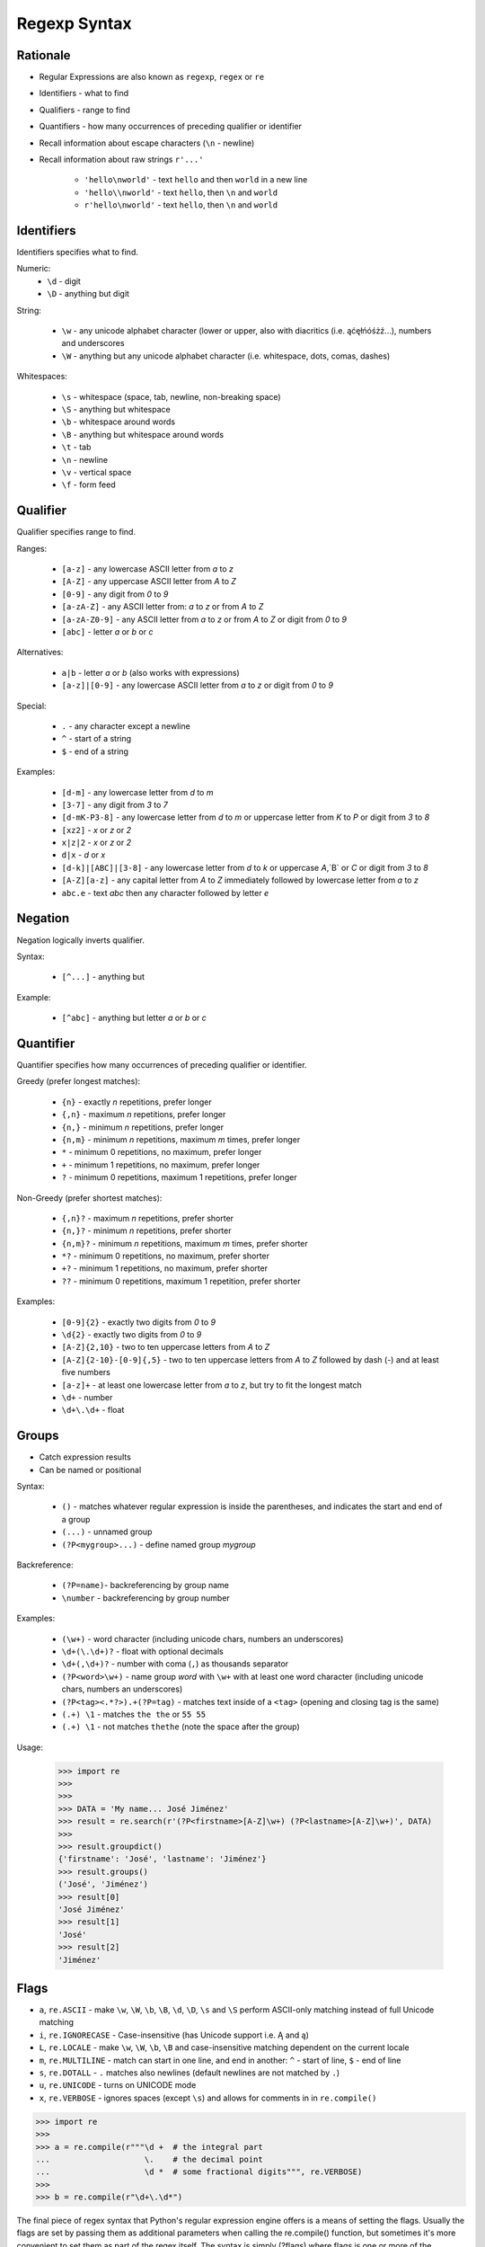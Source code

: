 Regexp Syntax
=============


Rationale
---------
* Regular Expressions are also known as ``regexp``, ``regex`` or ``re``
* Identifiers - what to find
* Qualifiers - range to find
* Quantifiers - how many occurrences of preceding qualifier or identifier

* Recall information about escape characters (``\n`` - newline)
* Recall information about raw strings ``r'...'``

    * ``'hello\nworld'`` - text ``hello`` and then ``world`` in a new line
    * ``'hello\\nworld'`` - text ``hello``, then ``\n`` and ``world``
    * ``r'hello\nworld'`` - text ``hello``, then ``\n`` and ``world``


Identifiers
-----------
Identifiers specifies what to find.

Numeric:
    * ``\d`` - digit
    * ``\D`` - anything but digit

String:

    * ``\w`` - any unicode alphabet character (lower or upper, also with diacritics (i.e. ąćęłńóśżź...), numbers and underscores
    * ``\W`` - anything but any unicode alphabet character (i.e. whitespace, dots, comas, dashes)

Whitespaces:

    * ``\s`` - whitespace (space, tab, newline, non-breaking space)
    * ``\S`` - anything but whitespace
    * ``\b`` - whitespace around words
    * ``\B`` - anything but whitespace around words
    * ``\t`` - tab
    * ``\n`` - newline
    * ``\v`` - vertical space
    * ``\f`` - form feed


Qualifier
---------
Qualifier specifies range to find.

Ranges:

    * ``[a-z]`` - any lowercase ASCII letter from `a` to `z`
    * ``[A-Z]`` - any uppercase ASCII letter from `A` to `Z`
    * ``[0-9]`` - any digit from `0` to `9`
    * ``[a-zA-Z]`` - any ASCII letter from: `a` to `z` or from `A` to `Z`
    * ``[a-zA-Z0-9]`` - any ASCII letter from `a` to `z` or from `A` to `Z` or digit from `0` to `9`
    * ``[abc]`` - letter `a` or `b` or `c`

Alternatives:

    * ``a|b`` - letter `a` or `b` (also works with expressions)
    * ``[a-z]|[0-9]`` - any lowercase ASCII letter from `a` to `z` or digit from `0` to `9`

Special:

    * ``.`` - any character except a newline
    * ``^`` - start of a string
    * ``$`` - end of a string

Examples:

    * ``[d-m]`` - any lowercase letter from `d`  to `m`
    * ``[3-7]`` - any digit from `3` to `7`
    * ``[d-mK-P3-8]`` - any lowercase letter from `d` to `m` or uppercase letter from `K` to `P` or digit from `3` to `8`
    * ``[xz2]`` - `x` or `z` or `2`
    * ``x|z|2`` - `x` or `z` or `2`
    * ``d|x`` - `d` or `x`
    * ``[d-k]|[ABC]|[3-8]`` - any lowercase letter from `d` to `k` or uppercase `A`,`B` or `C` or digit from `3` to `8`
    * ``[A-Z][a-z]`` - any capital letter from `A` to `Z` immediately followed by lowercase letter from `a` to `z`
    * ``abc.e`` - text `abc` then any character followed by letter `e`


Negation
--------
Negation logically inverts qualifier.

Syntax:

    * ``[^...]`` - anything but

Example:

    * ``[^abc]`` - anything but letter `a` or `b` or `c`


Quantifier
----------
Quantifier specifies how many occurrences of preceding qualifier or identifier.

Greedy (prefer longest matches):

    * ``{n}`` - exactly `n` repetitions, prefer longer
    * ``{,n}`` - maximum `n` repetitions, prefer longer
    * ``{n,}`` - minimum `n` repetitions, prefer longer
    * ``{n,m}`` - minimum `n` repetitions, maximum `m` times, prefer longer
    * ``*`` - minimum 0 repetitions, no maximum, prefer longer
    * ``+`` - minimum 1 repetitions, no maximum, prefer longer
    * ``?`` - minimum 0 repetitions, maximum 1 repetitions, prefer longer

Non-Greedy (prefer shortest matches):

    * ``{,n}?`` - maximum `n` repetitions, prefer shorter
    * ``{n,}?`` - minimum `n` repetitions, prefer shorter
    * ``{n,m}?`` - minimum `n` repetitions, maximum `m` times, prefer shorter
    * ``*?`` - minimum 0 repetitions, no maximum, prefer shorter
    * ``+?`` - minimum 1 repetitions, no maximum, prefer shorter
    * ``??`` - minimum 0 repetitions, maximum 1 repetition, prefer shorter

Examples:

    * ``[0-9]{2}`` - exactly two digits from `0` to `9`
    * ``\d{2}`` - exactly two digits from `0` to `9`
    * ``[A-Z]{2,10}`` - two to ten uppercase letters from `A` to `Z`
    * ``[A-Z]{2-10}-[0-9]{,5}`` - two to ten uppercase letters from `A` to `Z` followed by dash (`-`) and at least five numbers
    * ``[a-z]+`` - at least one lowercase letter from `a` to `z`, but try to fit the longest match
    * ``\d+`` - number
    * ``\d+\.\d+`` - float


Groups
------
* Catch expression results
* Can be named or positional

Syntax:

    * ``()`` - matches whatever regular expression is inside the parentheses, and indicates the start and end of a group
    * ``(...)`` - unnamed group
    * ``(?P<mygroup>...)`` - define named group `mygroup`

Backreference:

    * ``(?P=name)``- backreferencing by group name
    * ``\number`` - backreferencing by group number

Examples:

    * ``(\w+)`` - word character (including unicode chars, numbers an underscores)
    * ``\d+(\.\d+)?`` - float with optional decimals
    * ``\d+(,\d+)?`` - number with coma (``,``) as  thousands separator
    * ``(?P<word>\w+)`` - name group `word` with ``\w+`` with at least one word character (including unicode chars, numbers an underscores)
    * ``(?P<tag><.*?>).+(?P=tag)`` - matches text inside of a ``<tag>`` (opening and closing tag is the same)
    * ``(.+) \1`` - matches ``the the`` or ``55 55``
    * ``(.+) \1`` - not matches ``thethe`` (note the space after the group)

Usage:

    >>> import re
    >>>
    >>>
    >>> DATA = 'My name... José Jiménez'
    >>> result = re.search(r'(?P<firstname>[A-Z]\w+) (?P<lastname>[A-Z]\w+)', DATA)
    >>>
    >>> result.groupdict()
    {'firstname': 'José', 'lastname': 'Jiménez'}
    >>> result.groups()
    ('José', 'Jiménez')
    >>> result[0]
    'José Jiménez'
    >>> result[1]
    'José'
    >>> result[2]
    'Jiménez'


Flags
-----
* ``a``, ``re.ASCII`` - make ``\w``, ``\W``, ``\b``, ``\B``, ``\d``, ``\D``, ``\s`` and ``\S`` perform ASCII-only matching instead of full Unicode matching
* ``i``, ``re.IGNORECASE`` - Case-insensitive (has Unicode support i.e. Ą and ą)
* ``L``, ``re.LOCALE`` - make ``\w``, ``\W``, ``\b``, ``\B`` and case-insensitive matching dependent on the current locale
* ``m``, ``re.MULTILINE`` - match can start in one line, and end in another: ``^`` - start of line, ``$`` - end of line
* ``s``, ``re.DOTALL`` - ``.`` matches also newlines (default newlines are not matched by ``.``)
* ``u``, ``re.UNICODE`` - turns on UNICODE mode
* ``x``, ``re.VERBOSE`` - ignores spaces (except ``\s``) and allows for comments in in ``re.compile()``

>>> import re
>>>
>>> a = re.compile(r"""\d +  # the integral part
...                    \.    # the decimal point
...                    \d *  # some fractional digits""", re.VERBOSE)
>>>
>>> b = re.compile(r"\d+\.\d*")

The final piece of regex syntax that Python's regular expression engine offers is a means of setting the flags. Usually the flags are set by passing them as additional parameters when calling the re.compile() function, but sometimes it's more convenient to set them as part of the regex itself. The syntax is simply (?flags) where flags is one or more of the following:
If the flags are set this way, they should be put at the start of the regex; they match nothing, so their effect on the regex is only to set the flags.
The letters used for the flags are the same as the ones used by Perl's regex engine, which is why s is used for re.DOTALL and x is used for re.VERBOSE.
Source: [#Summerfield2008]_


Extensions
----------
* In other programming languages

* ``[:allnum:]`` == ``[a-zA-Z0-9]``
* ``[:alpha:]`` == ``[a-zA-Z]``
* ``[a-Z]`` == ``[a-zA-Z]``
* ``[a-9]`` == ``[a-zA-Z0-9]``
* ``$1`` == ``\1``


String
------
.. code-block:: python

    import string

    string.punctuation
    # '!"#$%&\'()*+,-./:;<=>?@[\\]^_`{|}~'

    string.whitespace
    # ' \t\n\r\x0b\x0c'

    string.ascii_lowercase
    # 'abcdefghijklmnopqrstuvwxyz'

    string.ascii_uppercase
    # 'ABCDEFGHIJKLMNOPQRSTUVWXYZ'

    string.ascii_letters
    # 'abcdefghijklmnopqrstuvwxyzABCDEFGHIJKLMNOPQRSTUVWXYZ'

    string.digits
    # '0123456789'

    string.hexdigits
    # '0123456789abcdefABCDEF'

    string.octdigits
    # '01234567'

    string.printable
    # '0123456789abcdefghijklmnopqrstuvwxyzABCDEFGHIJKLMNOPQRSTUVWXYZ!"#$%&\'()*+,-./:;<=>?@[\\]^_`{|}~ \t\n\r\x0b\x0c'


Examples
--------
* ISO Date: ``r'^\d{4}-\d{2}-\d{2}$'``
* US Long Date: ``r'^\w+ \d{2}, \d{4}$'``
* US Short Date: ``r'^\d{2}/\d{2}/\d{2}$'``
* Email: ``r'^[a-zA-Z0-9][\w.+-]*@[a-zA-Z0-9-]+\.[a-zA-Z0-9-.]{2,20}$'``


Visualization
-------------
* https://regexper.com/
* https://regex101.com/

.. figure:: img/regexp-visualization.png

    Visualization for pattern ``r'^[a-zA-Z0-9][\w.+-]*@[a-zA-Z0-9-]+\.[a-zA-Z0-9-.]{2,20}$'``


Further Reading
---------------
* Kinsley, Harrison "Sentdex". Python 3 Programming Tutorial - Regular Expressions / Regex with re. Year: 2014. Retrieved: 2021-04-11. URL: https://www.youtube.com/watch?v=sZyAn2TW7GY
* https://www.rexegg.com/regex-trick-conditional-replacement.html


References
----------
.. [#Summerfield2008] Summerfield, Mark. Programming in Python 3. Regular Expressions. Chapter: 12. Pages: 445-465. Year: 2008. Retrieved: 2021-04-11. Publisher: Addison-Wesley Professional. ISBN: 978-0-13-712929-4. URL: https://www.informit.com/articles/article.aspx?p=1278986
